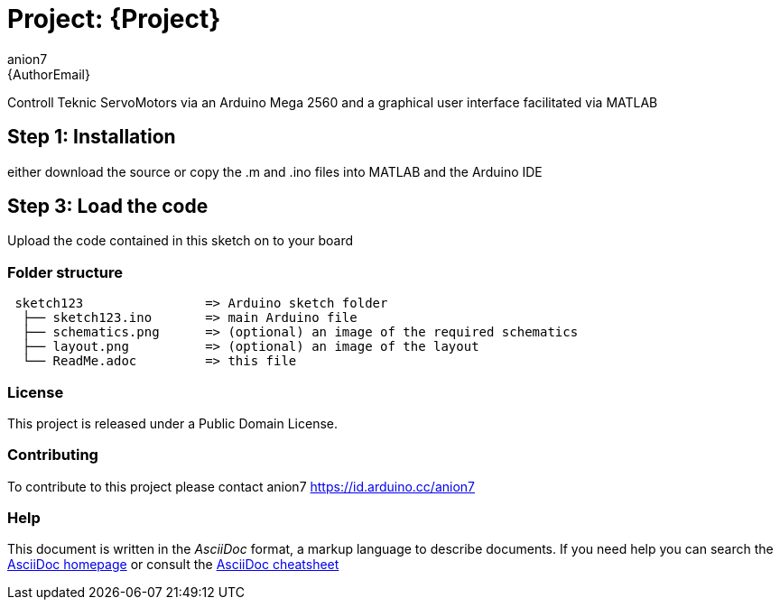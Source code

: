 :Author: anion7
:Email: {AuthorEmail}
:Date: 16/03/2022
:Revision: version#
:License: Public Domain

= Project: {Project}

Controll Teknic ServoMotors via an Arduino Mega 2560 and a graphical user interface facilitated via MATLAB

== Step 1: Installation
either download the source or copy the .m and .ino files into MATLAB and the Arduino IDE


== Step 3: Load the code

Upload the code contained in this sketch on to your board

=== Folder structure

....
 sketch123                => Arduino sketch folder
  ├── sketch123.ino       => main Arduino file
  ├── schematics.png      => (optional) an image of the required schematics
  ├── layout.png          => (optional) an image of the layout
  └── ReadMe.adoc         => this file
....

=== License
This project is released under a {License} License.

=== Contributing
To contribute to this project please contact anion7 https://id.arduino.cc/anion7


=== Help
This document is written in the _AsciiDoc_ format, a markup language to describe documents.
If you need help you can search the http://www.methods.co.nz/asciidoc[AsciiDoc homepage]
or consult the http://powerman.name/doc/asciidoc[AsciiDoc cheatsheet]
